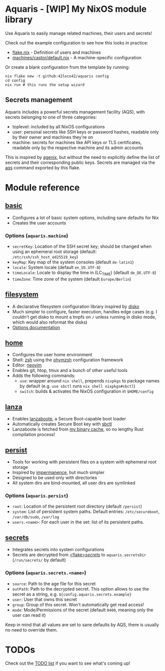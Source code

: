 * Aquaris - [WIP] My NixOS module library
Use Aquaris to easily manage related machines, their users and secrets!

Check out the example configuration to see how this looks in practice:
- [[file:flake.nix][flake.nix]] - Definition of users and machines
- [[file:machines/castor/default.nix][machines/castor/default.nix]] - A machine-specific configuration

Or create a blank configuration from the template by running:
#+begin_src shell
  nix flake new -t github:42loco42/aquaris config
  cd config
  nix run # this runs the setup wizard
#+end_src

** Secrets management
Aquaris includes a powerful secrets management facility (AQS),
with secrets belonging to one of three categories:
- toplevel: included by all NixOS configurations
- user: personal secrets like SSH keys or password hashes,
  readable only by their owner and machines they're on
- machine: secrets for machines like API keys or TLS certificates,
  readable only by the respective machine and its admin accounts

This is inspired by [[https://github.com/ryantm/agenix][agenix]], but without the need to explicitly define
the list of secrets and their corresponding public keys.
Secrets are managed via the [[file:docs/aqs.org][aqs]] command exported by this flake.

* Module reference
** [[file:modules/basic.nix][basic]]
- Configures a lot of basic system options, including sane defaults for Nix
- Creates the user accounts
*** Options (=aquaris.machine=)
- =secretKey=: Location of the SSH secret key;
  should be changed when using an ephemeral root storage
  (default: =/etc/ssh/ssh_host_ed25519_key=)
- =keyMap=: Key map of the system consoles (default =de-latin1=)
- =locale=: System locale (default =en_US.UTF-8=)
- =timeLocale=: Locale to display the time in (LC_TIME) (default =de_DE.UTF-8=)
- =timeZone=: Time zone of the system (default =Europe/Berlin=)

** [[file:modules/filesystem.nix][filesystem]]
- A declarative filesystem configuration library inspired by [[https://github.com/nix-community/disko][disko]]
- Much simpler to configure, faster execution, handles edge cases
  (e.g. I couldn't get disko to mount a tmpfs on =/=
  unless running in disko mode, which would also reformat the disks)
- [[file:docs/filesystem.org][Options documentation]]

** [[file:modules/home.nix][home]]
- Configures the user home environment
- Shell: [[https://www.zsh.org/][zsh]] using the [[https://ohmyz.sh/][ohymzsh]] configuration framework
- Editor: [[https://neovim.io/][neovim]]
- Enables git, htop, tmux and a bunch of other useful tools
- Adds the following commands:
  - =use=: wrapper around =nix shell=,
    prepends =nixpkgs= to package names by default
    (e.g. =use sbctl= runs =nix shell nixpkgs#sbctl=)
  - =switch=: builds & activates the NixOS configuration in =$HOME/config=

** [[file:modules/lanza.nix][lanza]]
- Enables [[https://github.com/nix-community/lanzaboote/][lanzaboote]], a Secure Boot-capable boot loader
- Automatically creates Secure Boot key with [[https://github.com/Foxboron/sbctl][sbctl]]
- Lanzaboote is fetched from [[https://42loco42.cachix.org][my binary cache]], so no lengthy Rust compilation process!

** [[file:modules/persist.nix][persist]]
- Tools for working with persistent files on a system with ephemeral root storage
- Inspired by [[https://github.com/nix-community/impermanence][impermanence]], but much simpler
- Designed to be used only with directories
- All system dirs are bind-mounted, all user dirs are symlinked
*** Options (=aquaris.persist=)
- =root=: Location of the persistent root directory (default =/persist=)
- =system=: List of persistent system paths.
  Default entries: =/etc/secureboot=, =/var/db/sudo=, =/var/log=
- =users.<name>=:
  For each user in the set: list of its persistent paths.

** [[file:modules/secrets.nix][secrets]]
- Integrates secrets into system configurations
- Secrets are decrypted from [[file:secrets/][<flake>/secrets/]] to =aquaris.secretsDir= (=/run/secrets/= by default)
*** Options (=aquaris.secrets.<name>=)
- =source=: Path to the age file for this secret
- =outPath=: Path to the decrypted secret.
  This option allows to use the secret as a string, e.g.
  =${config.aquaris.secrets.example}=
- =user=: User that owns this secret
- =group=: Group of this secret. Won't automatically get read access!
- =mode=: Mode/Permissions of the secret (default =0400=, meaning only the user can read it)

Keep in mind that all values are set to sane defaults by AQS,
there is usually no need to override them.

* TODOs
Check out the [[file:todo/TODO.org][TODO list]] if you want to see what's coming up!
